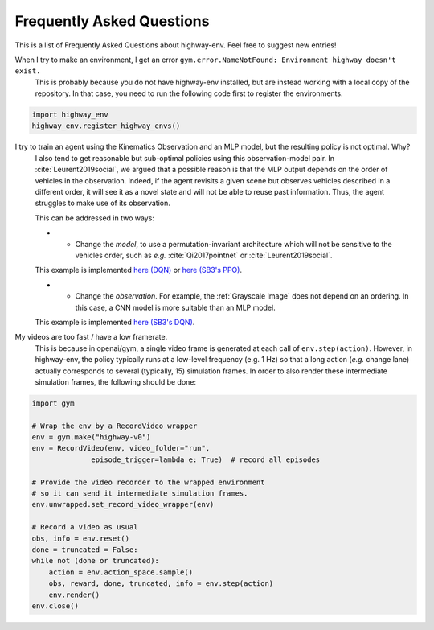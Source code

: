 .. _faq:

=============================
Frequently Asked Questions
=============================


This is a list of Frequently Asked Questions about highway-env.  Feel free to
suggest new entries!

When I try to make an environment, I get an error ``gym.error.NameNotFound: Environment highway doesn't exist.``
    This is probably because you do not have highway-env installed, but are instead working with a local copy of the
    repository. In that case, you need to run the following code first to register the environments.

.. code-block:: python

  import highway_env
  highway_env.register_highway_envs()

I try to train an agent using the Kinematics Observation and an MLP model, but the resulting policy is not optimal. Why?
    I also tend to get reasonable but sub-optimal policies using this observation-model pair.
    In :cite:`Leurent2019social`, we argued that a possible reason is that the MLP output depends on the order of
    vehicles in the observation. Indeed, if the agent revisits a given scene but observes vehicles described in a different
    order, it will see it as a novel state and will not be able to reuse past information. Thus, the agent struggles to
    make use of its observation.

    This can be addressed in two ways:

    * - Change the *model*, to use a permutation-invariant architecture which will not be sensitive to the vehicles order, such as *e.g.* :cite:`Qi2017pointnet` or :cite:`Leurent2019social`.
    This example is implemented `here (DQN) <https://colab.research.google.com/github/eleurent/highway-env/blob/master/scripts/intersection_social_dqn.ipynb>`_ or `here (SB3's PPO) <https://github.com/eleurent/highway-env/blob/master/scripts/sb3_highway_ppo_transformer.py>`_.

    * - Change the *observation*. For example, the :ref:`Grayscale Image` does not depend on an ordering. In this case, a CNN model is more suitable than an MLP model.
    This example is implemented `here (SB3's DQN) <https://github.com/eleurent/highway-env/blob/master/scripts/sb3_highway_dqn_cnn.py>`_.


My videos are too fast / have a low framerate.
    This is because in openai/gym, a single video frame is generated at each call of ``env.step(action)``. However, in highway-env, the policy typically runs at a low-level frequency (e.g. 1 Hz) so that a long action (*e.g.* change lane) actually corresponds to several (typically, 15) simulation frames.
    In order to also render these intermediate simulation frames, the following should be done:

.. code-block:: python

  import gym

  # Wrap the env by a RecordVideo wrapper
  env = gym.make("highway-v0")
  env = RecordVideo(env, video_folder="run",
                episode_trigger=lambda e: True)  # record all episodes

  # Provide the video recorder to the wrapped environment
  # so it can send it intermediate simulation frames.
  env.unwrapped.set_record_video_wrapper(env)

  # Record a video as usual
  obs, info = env.reset()
  done = truncated = False:
  while not (done or truncated):
      action = env.action_space.sample()
      obs, reward, done, truncated, info = env.step(action)
      env.render()
  env.close()